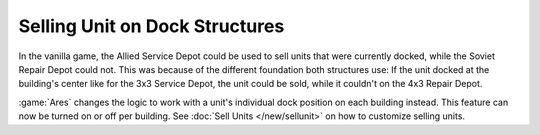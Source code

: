 .. index::
  Bugs; Dock structures and Selling Units
  Changes; Soviet Repair Depot can by default sell units now

===============================
Selling Unit on Dock Structures
===============================

In the vanilla game, the Allied Service Depot could be used to sell units that
were currently docked, while the Soviet Repair Depot could not. This was because
of the different foundation both structures use: If the unit docked at the
building's center like for the 3x3 Service Depot, the unit could be sold, while
it couldn't on the 4x3 Repair Depot.

:game:`Ares` changes the logic to work with a unit's individual dock position on
each building instead. This feature can now be turned on or off per building.
See :doc:`Sell Units </new/sellunit>` on how to customize selling units.

.. versionadded:: 3.0

